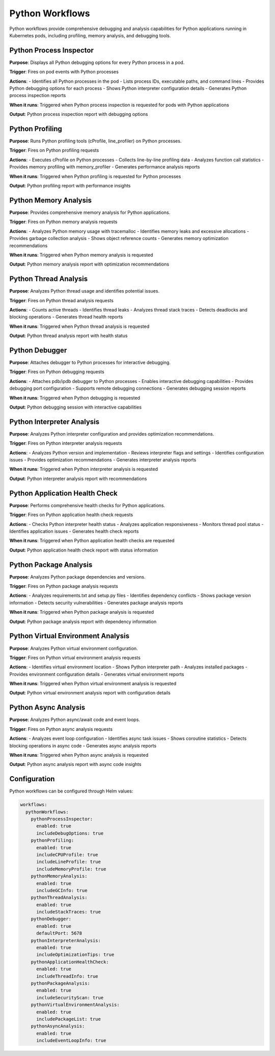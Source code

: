 Python Workflows
===============

Python workflows provide comprehensive debugging and analysis capabilities for Python applications running in Kubernetes pods, including profiling, memory analysis, and debugging tools.

Python Process Inspector
----------------------

**Purpose**: Displays all Python debugging options for every Python process in a pod.

**Trigger**: Fires on pod events with Python processes

**Actions**:
- Identifies all Python processes in the pod
- Lists process IDs, executable paths, and command lines
- Provides Python debugging options for each process
- Shows Python interpreter configuration details
- Generates Python process inspection reports

**When it runs**: Triggered when Python process inspection is requested for pods with Python applications

**Output**: Python process inspection report with debugging options

Python Profiling
---------------

**Purpose**: Runs Python profiling tools (cProfile, line_profiler) on Python processes.

**Trigger**: Fires on Python profiling requests

**Actions**:
- Executes cProfile on Python processes
- Collects line-by-line profiling data
- Analyzes function call statistics
- Provides memory profiling with memory_profiler
- Generates performance analysis reports

**When it runs**: Triggered when Python profiling is requested for Python processes

**Output**: Python profiling report with performance insights

Python Memory Analysis
---------------------

**Purpose**: Provides comprehensive memory analysis for Python applications.

**Trigger**: Fires on Python memory analysis requests

**Actions**:
- Analyzes Python memory usage with tracemalloc
- Identifies memory leaks and excessive allocations
- Provides garbage collection analysis
- Shows object reference counts
- Generates memory optimization recommendations

**When it runs**: Triggered when Python memory analysis is requested

**Output**: Python memory analysis report with optimization recommendations

Python Thread Analysis
---------------------

**Purpose**: Analyzes Python thread usage and identifies potential issues.

**Trigger**: Fires on Python thread analysis requests

**Actions**:
- Counts active threads
- Identifies thread leaks
- Analyzes thread stack traces
- Detects deadlocks and blocking operations
- Generates thread health reports

**When it runs**: Triggered when Python thread analysis is requested

**Output**: Python thread analysis report with health status

Python Debugger
--------------

**Purpose**: Attaches debugger to Python processes for interactive debugging.

**Trigger**: Fires on Python debugging requests

**Actions**:
- Attaches pdb/ipdb debugger to Python processes
- Enables interactive debugging capabilities
- Provides debugging port configuration
- Supports remote debugging connections
- Generates debugging session reports

**When it runs**: Triggered when Python debugging is requested

**Output**: Python debugging session with interactive capabilities

Python Interpreter Analysis
-------------------------

**Purpose**: Analyzes Python interpreter configuration and provides optimization recommendations.

**Trigger**: Fires on Python interpreter analysis requests

**Actions**:
- Analyzes Python version and implementation
- Reviews interpreter flags and settings
- Identifies configuration issues
- Provides optimization recommendations
- Generates interpreter analysis reports

**When it runs**: Triggered when Python interpreter analysis is requested

**Output**: Python interpreter analysis report with recommendations

Python Application Health Check
-----------------------------

**Purpose**: Performs comprehensive health checks for Python applications.

**Trigger**: Fires on Python application health check requests

**Actions**:
- Checks Python interpreter health status
- Analyzes application responsiveness
- Monitors thread pool status
- Identifies application issues
- Generates health check reports

**When it runs**: Triggered when Python application health checks are requested

**Output**: Python application health check report with status information

Python Package Analysis
---------------------

**Purpose**: Analyzes Python package dependencies and versions.

**Trigger**: Fires on Python package analysis requests

**Actions**:
- Analyzes requirements.txt and setup.py files
- Identifies dependency conflicts
- Shows package version information
- Detects security vulnerabilities
- Generates package analysis reports

**When it runs**: Triggered when Python package analysis is requested

**Output**: Python package analysis report with dependency information

Python Virtual Environment Analysis
---------------------------------

**Purpose**: Analyzes Python virtual environment configuration.

**Trigger**: Fires on Python virtual environment analysis requests

**Actions**:
- Identifies virtual environment location
- Shows Python interpreter path
- Analyzes installed packages
- Provides environment configuration details
- Generates virtual environment reports

**When it runs**: Triggered when Python virtual environment analysis is requested

**Output**: Python virtual environment analysis report with configuration details

Python Async Analysis
-------------------

**Purpose**: Analyzes Python async/await code and event loops.

**Trigger**: Fires on Python async analysis requests

**Actions**:
- Analyzes event loop configuration
- Identifies async task issues
- Shows coroutine statistics
- Detects blocking operations in async code
- Generates async analysis reports

**When it runs**: Triggered when Python async analysis is requested

**Output**: Python async analysis report with async code insights

Configuration
-------------

Python workflows can be configured through Helm values:

.. code-block:: yaml

   workflows:
     pythonWorkflows:
       pythonProcessInspector:
         enabled: true
         includeDebugOptions: true
       pythonProfiling:
         enabled: true
         includeCPUProfile: true
         includeLineProfile: true
         includeMemoryProfile: true
       pythonMemoryAnalysis:
         enabled: true
         includeGCInfo: true
       pythonThreadAnalysis:
         enabled: true
         includeStackTraces: true
       pythonDebugger:
         enabled: true
         defaultPort: 5678
       pythonInterpreterAnalysis:
         enabled: true
         includeOptimizationTips: true
       pythonApplicationHealthCheck:
         enabled: true
         includeThreadInfo: true
       pythonPackageAnalysis:
         enabled: true
         includeSecurityScan: true
       pythonVirtualEnvironmentAnalysis:
         enabled: true
         includePackageList: true
       pythonAsyncAnalysis:
         enabled: true
         includeEventLoopInfo: true 